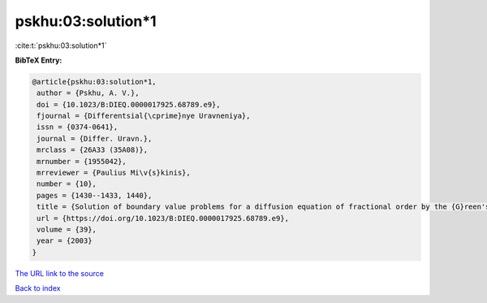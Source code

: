 pskhu:03:solution*1
===================

:cite:t:`pskhu:03:solution*1`

**BibTeX Entry:**

.. code-block:: bibtex

   @article{pskhu:03:solution*1,
    author = {Pskhu, A. V.},
    doi = {10.1023/B:DIEQ.0000017925.68789.e9},
    fjournal = {Differentsial{\cprime}nye Uravneniya},
    issn = {0374-0641},
    journal = {Differ. Uravn.},
    mrclass = {26A33 (35A08)},
    mrnumber = {1955042},
    mrreviewer = {Paulius Mi\v{s}kinis},
    number = {10},
    pages = {1430--1433, 1440},
    title = {Solution of boundary value problems for a diffusion equation of fractional order by the {G}reen's function method},
    url = {https://doi.org/10.1023/B:DIEQ.0000017925.68789.e9},
    volume = {39},
    year = {2003}
   }
`The URL link to the source <ttps://doi.org/10.1023/B:DIEQ.0000017925.68789.e9}>`_


`Back to index <../By-Cite-Keys.html>`_
